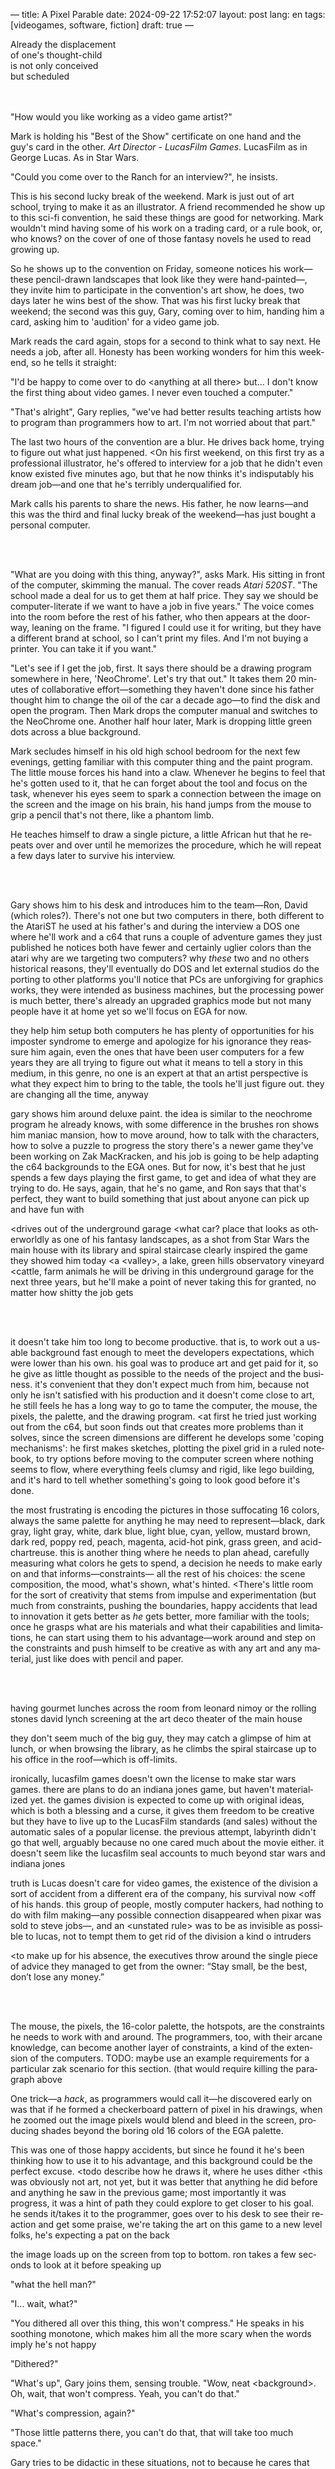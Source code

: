 ---
title: A Pixel Parable
date: 2024-09-22 17:52:07
layout: post
lang: en
tags: [videogames, software, fiction]
draft: true
---
#+OPTIONS: toc:nil num:nil
#+LANGUAGE: en

#+begin_verse
Already the displacement
of one's thought-child
is not only conceived
but scheduled
#+end_verse

#+begin_export html
<br/><br/>
#+end_export

"How would you like working as a video game artist?"

Mark is holding his "Best of the Show" certificate on one hand and the guy's card in the other. /Art Director - LucasFilm Games/. LucasFilm as in George Lucas. As in Star Wars.

"Could you come over to the Ranch for an interview?", he insists.

This is his second lucky break of the weekend. Mark is just out of art school, trying to make it as an illustrator. A friend recommended he show up to this sci-fi convention, he said these things are good for networking. Mark wouldn't mind having some of his work on a trading card, or a rule book, or, who knows? on the cover of one of those fantasy novels he used to read growing up.

So he shows up to the convention on Friday, someone notices his work---these pencil-drawn landscapes that look like they were hand-painted---, they invite him to participate in the convention's art show, he does, two days later he wins best of the show. That was his first lucky break that weekend; the second was this guy, Gary, coming over to him, handing him a card, asking him to 'audition' for a video game job.

Mark reads the card again, stops for a second to think what to say next. He needs a job, after all. Honesty has been working wonders for him this weekend, so he tells it straight:

"I'd be happy to come over to do <anything at all there> but... I don't know the first thing about video games. I never even touched a computer."

"That's alright", Gary replies, "we've had better results teaching artists how to program than programmers how to art. I'm not worried about that part."

The last two hours of the convention are a blur. He drives back home, trying to figure out what just happened. <On his first weekend, on this first try as a professional illustrator, he's offered to interview for a job that he didn't even know existed five minutes ago, but that he now thinks it's indisputably his dream job---and one that he's terribly underqualified for.

Mark calls his parents to share the news. His father, he now learns---and this was the third and final lucky break of the weekend---has just bought a personal computer.

#+begin_export html
<br/><br/>
#+end_export

"What are you doing with this thing, anyway?", asks Mark. His sitting in front of the computer, skimming the manual. The cover reads /Atari 520ST/.
"The school made a deal for us to get them at half price. They say we should be computer-literate if we want to have a job in five years." The voice comes into the room before the rest of his father, who then appears at the doorway, leaning on the frame. "I figured I could use it for writing, but they have a different brand at school, so I can't print my files. And I'm not buying a printer. You can take it if you want."

"Let's see if I get the job, first. It says there should be a drawing program somewhere in here, 'NeoChrome'. Let's try that out." It takes them 20 minutes of collaborative effort---something they haven't done since his father thought him to change the oil of the car a decade ago---to find the disk and open the program. Then Mark drops the computer manual and switches to the NeoChrome one. Another half hour later, Mark is dropping little green dots across a blue background.

Mark secludes himself in his old high school bedroom for the next few evenings, getting familiar with this computer thing and the paint program. The little mouse forces his hand into a claw. Whenever he begins to feel that he's gotten used to it, that he can forget about the tool and focus on the task, whenever his eyes seem to spark a connection between the image on the screen and the image on his brain, his hand jumps from the mouse to grip a pencil that's not there, like a phantom limb.

He teaches himself to draw a single picture, a little African hut that he repeats over and over until he memorizes the procedure, which he will repeat a few days later to survive his interview.

#+begin_export html
<br/><br/>
#+end_export


Gary shows him to his desk and introduces him to the team---Ron, David (which roles?).
There's not one but two computers in there, both different to the AtariST he used at his father's and during the interview
a DOS one where he'll work
and a c64 that runs a couple of adventure games they just published
he notices both have fewer and certainly uglier colors than the atari
why are we targeting two computers? why /these/ two and no others
historical reasons, they'll eventually do DOS and let external studios do the porting to other platforms
you'll notice that PCs are unforgiving for graphics works, they were intended as business machines, but the processing power is much better, there's already an upgraded graphics mode but not many people have it at home yet so we'll focus on EGA for now.

they help him setup both computers
he has plenty of opportunities for his imposter syndrome to emerge and apologize for his ignorance
they reassure him again, even the ones that have been user computers for a few years
they are all trying to figure out what it means to tell a story in this medium, in this genre, no one is an expert at that
an artist perspective is what they expect him to bring to the table, the tools he'll just figure out. they are changing all the time, anyway

gary shows him around deluxe paint. the idea is similar to the neochrome program he already knows, with some difference in the brushes
ron shows him maniac mansion, how to move around, how to talk with the characters, how to solve a puzzle to progress the story
there's a newer game they've been working on Zak MacKracken, and his job is going to be help adapting the c64 backgrounds to the EGA ones. But for now, it's best that he just spends a few days playing the first game, to get and idea of what they are trying to do. He says, again, that he's no game, and Ron says that that's perfect, they want to build something that just about anyone can pick up and have fun with

<drives out of the underground garage
<what car?
place that looks as otherworldly as one of his fantasy landscapes, as a shot from Star Wars
the main house with its library and spiral staircase clearly inspired the game they showed him today
<a <valley>, a lake, green hills
observatory
vineyard
<cattle, farm animals
he will be driving in this underground garage for the next three years, but he'll make a point of never taking this for granted, no matter how shitty the job gets

#+begin_export html
<br/><br/>
#+end_export

# FIXME mention hotsopts, remove definition from below

it doesn't take him too long to become productive. that is, to work out a usable background fast enough to meet the developers expectations, which were lower than his own.
his goal was to produce art and get paid for it, so he give as little thought as possible to the needs of the project and the business.
it's convenient that they don't expect much from him, because not only he isn't satisfied with his production and it doesn't come close to art, he still feels he has a long way to go to tame the computer, the mouse, the pixels, the palette, and the drawing program.
<at first he tried just working out from the c64, but soon finds out that creates more problems than it solves, since the screen dimensions are different
he develops some 'coping mechanisms': he first makes sketches, plotting the pixel grid in a ruled notebook, to try options before moving to the computer screen where nothing seems to flow, where everything feels clumsy and rigid, like lego building, and it's hard to tell whether something's going to look good before it's done.

the most frustrating is encoding the pictures in those suffocating 16 colors, always the same palette for anything he may need to represent---black, dark gray, light gray, white, dark blue, light blue, cyan, yellow, mustard brown, dark red, poppy red, peach, magenta, acid-hot pink, grass green, and acid-chartreuse.
this is another thing where he needs to plan ahead, carefully measuring what colors he gets to spend, a decision he needs to make early on and that informs---constraints--- all the rest of his choices: the scene composition, the mood, what's shown, what's hinted.
<There's little room for the sort of creativity that stems from impulse and experimentation (but much from constraints, pushing the boundaries, happy accidents that lead to innovation
it gets better as /he/ gets better, more familiar with the tools; once he grasps what are his materials and what their capabilities and limitations, he can start using them to his advantage---work around and step on the constraints and push himself to be creative as with any art and any material, just like does with pencil and paper.

#+begin_export html
<br/><br/>
#+end_export

having gourmet lunches across the room from leonard nimoy or the rolling stones
david lynch screening at the art deco theater of the main house

they don't seem much of the big guy, they may catch a glimpse of him at lunch, or when browsing the library, as he climbs the spiral staircase up to his office in the roof---which is off-limits.

ironically, lucasfilm games doesn't own the license to make star wars games.
there are plans to do an indiana jones game, but haven't materialized yet.
the games division is expected to come up with original ideas, which is both a blessing and a curse,
it gives them freedom to be creative but they have to live up to the LucasFilm standards (and sales) without the automatic sales of a popular license.
the previous attempt, labyrinth didn't go that well, arguably because no one cared much about the movie either.
it doesn't seem like the lucasfilm seal accounts to much beyond star wars and indiana jones

truth is Lucas doesn't care for video games, the existence of the division a sort of accident from a different era of the company, his survival now <off of his hands.
this group of people, mostly computer hackers, had nothing to do with film making---any possible connection disappeared when pixar was sold to steve jobs---, and an <unstated rule> was to be as invisible as possible to lucas, not to tempt them to get rid of the division
a kind o intruders

<to make up for his absence, the executives throw around the single piece of advice they managed to get from the owner: “Stay small, be the best, don’t lose any money.”

#+begin_export html
<br/><br/>
#+end_export

The mouse, the pixels, the 16-color palette, the hotspots, are the constraints he needs to work with and around. The programmers, too, with their arcane knowledge, can become another layer of constraints, a kind of the extension of the computers.
TODO: maybe use an example requirements for a particular zak scenario for this section. (that would require killing the paragraph above

One trick---a /hack/, as programmers would call it---he discovered early on was that if he formed a checkerboard pattern of pixel in his drawings, when he zoomed out the image pixels would blend and bleed in the screen, producing shades beyond the boring old 16 colors of the EGA palette.

This was one of those happy accidents, but since he found it he's been thinking how to use it to his advantage, and this background could be the perfect excuse.
<todo describe how he draws it, where he uses dither
<this was obviously not art, not yet, but it was better that anything he did before and anything he saw in the previous game; most importantly it was progress, it was a hint of path they could explore to get closer to his goal.
he sends it/takes it to the programmer, goes over to his desk to see their reaction and get some praise, we're taking the art on this game to a new level folks, he's expecting a pat on the back

the image loads up on the screen from top to bottom. ron takes a few seconds to look at it before speaking up

# FIXME dont throw dithering as it's an already known term

"what the hell man?"

"I... wait, what?"

"You dithered all over this thing, this won't compress." He speaks in his soothing monotone, which makes him all the more scary when the words imply he's not happy

"Dithered?"

"What's up", Gary joins them, sensing trouble. "Wow, neat <background>. Oh, wait, that won't compress. Yeah, you can't do that."

"What's compression, again?"

"Those little patterns there, you can't do that, that will take too much space."

Gary tries to be didactic in these situations, not to because he cares that Mark learns about the computer internals but because he wants to make sure Marks gets they have good reasons to clip his wings. Gary proceeds to explain that the image data is run through a compression algorithm so it takes up less storage in the disk. The idea is that instead of storing the colors pixel by pixel, they store how many times the current color needs to be repeated; the more same-color segments the image has, the fewer space it will take in disk. His little checkerboard technique---which they called /dithering/---completely breaks this idea, possibly making the compressed image take /even more/ space than the original. Dithered backgrounds would double or triple the required disk space, which would double the amount of disks required to ship the game, which would double production costs, which would double the game's price tag, which would surely get them all fired.

# FIXME: maybe too explanatory
Those damn computer. It's like they come with a set of unwritten instructions that everyone knows about but him. He's almost 6 months into the job and still can't tell when he's doing it right. How is he supposed to /be the best/ without /don't lose any money/ getting in the way?

"Try again with solid colors, please." Gary pats him on the back. "That was some background, though, huh?"


#+begin_export html
<br/><br/>
#+end_export

<veterans had warned him there was going to be crunch when they got closer to the
<here's the thing about deadlines: everybody knows we won't hit the first one or two deadlines, and that's ok, but everyone accept that you'll just crunch those final months
mark defaulted to a belligerent attitude towards authority and thus was, in principle, against overtime and having to meet executive demands and meet deadlines
but, also, he didn't really mind the effort.
he never once lost sight that
he was getting paid to be an artist---even though he didn't felt these computer drawings were there yet---
he was paid handsomely, more than every
he was having fun, he respected his teammates,
he was working at geek disneyland,

he was already used to working late, in the quite months they would take long lunches or hikes through the hills or they would toss a softball around in the field out back, so they ended up working late to make up for the time
most of the people on the team was in their early twenties so they didn't have anywhere better to be anyway

so as the project deadlines arrived, they just kept working late, only skipping the long breaks during the day.

weekends at the ranch, though, were off-limits. they would let him take his computer back home on fridays to work during the weekend
he figured his bodily reaction to screen time was somehow connected with sleep deprivation. at first, pulling 6 or 8 straight hours in front of the computer seemed to burn him out, but after 10 or 12 he didn't really cared, he just kept going until he literally felt asleep on the keyboard

during this periods he got used to taking breaks from the works without getting away from the computer. he always kept one or two personal illustrations on the side, where he <got off> from all the restrictions that the game backgrounds imposed on him
he would use dithering, and colors otherwise reserved for sprite characters, and unconventional image dimensions

protest dither image,
this was... art. and now hi was annoyed that he couldn't put stuff like this in the game. he set it as a screensaver in his computer to send a passive-aggressive message, a kind of protest---against no one in particular, no one in his team, anyway. Ge was protesting Turing and Von Neumann and George Lucas and Ronald Reagan, for making it so damn hard to make art for a living.

takes a long lunch, when he gets back to his desk the divsion director and gilbert are discussing, why exactly doesn't dither compress? can't we do anything about this? art like this in our games would be a game changer, the differential people came expect from our films, now in the computer.

# TODO: maybe some compression technical details

a few week later he was informed that dithering was now supported. he realizes the programmers too have their own set of constraints, their own challenging puzzles they need to resolve to get some creative output from these machines

the division head told him they would double down on dithering for the look and feel of the next game, that he would be lead artist for it. your <stock> just went up.


#+begin_export html
<br/><br/>
#+end_export

for all that Lucas didn't care for games, Spielberg was obsessed with them
and he took any chance he had when working in the Ranch to visit the office and see what the games folks where up to.
he said they were doing a kind of animated, interactive movies and that it was just a matter of time for our work to converge with his
game designers would get weekend calls for hints at tackling puzzles

everyone assumed that it was a matter of time for him to be involved in one of the next games
and they started to see more of him when they greenlit a couple of games based on the upcoming /Last Crusade/ film
the devs got a copy of the script and there were some screenings at the main house
some of the folks even got to visit the set
purcell came back with a whip for "research purposes", which they incorporated to their afternoon sporting activities

mark was suspicious of IP games, he prefferred originals,
one thing were the constraints imposed by the tech, but ip games were like a huge requirements list handed by executives
it was obvious that once the star wars license embargo was lift off, it would take a hell of an effort to prevent the suits to send all hands to milk chewbacca

#+begin_export html
<br/><br/>
#+end_export

“Stay small, be the best, don’t lose any money.”

the only part of this that affected him, Mark thought, was /be the best/, and that was how he intended to operate anyway, he didn't need a manager to tell him. he left to the suits, though, to figure out how his work and that of his teammates was supposed to be connected to the money making.

he assumed things went well enough, as projects were still lined up, now they were doing two adventures in parallel
by all appearences they were getting bigger, new artists coming in, and mark had to help onboard them
they actually did two games in parallel now, and new people were coming in

it was a good thing that he didn't get assigned to this indy game.
they made him lead bg artist for another project, that would be all ferrari style, doubling down on his dithered style

this time around he doesn't just adapt someone else's rooms, he gets to design them by himself

other than compression, the scumm engine now could scale the character sprites to represent different distances, this meant that he could move away from the horizontal axis and add perspective to his scenes


# todo: read about loom

maybe: onboarding new artist scene?
still dont like computers but dpaint is his domain
wants to show how he does thing, but not be prescriptive, letting the artist figure out his own style

#+begin_export html
<br/><br/>
#+end_export
<monkey project
ron had been circling this memo on game design around the office, why our games suck
he could sense this was his attempt at putting those ideas to practice
it was mostly a game design thing, it didn't affect the graphics, didn't directly affect him, but it was Ron's side of /be the best/ and Mark just felt he should follow suit and apply everything he'd been learning so far and push it to the next level
<besides, everyone does everything

They invite him to join the brainstorming sessions, they ask for his input on design decisions, his water cooler jokes make it to the dialog of the game. They give him freedom to figure out the game backgrounds, handing him a short list of requirements for each one---items and doors that will be necessary for the gameplay of the scene, what they call /hotspots/---and as long as he meets them he can do whatever he wants.

<something special about this new team and this new game
they were having so much fun with this one, and that stimulated them to try harder and do better, that surely had to show in the final thing

#+begin_export html
<br/><br/>
#+end_export

things start to change around while they are finishing monkey island, he was just to busy to pay attention

- receives an internal email about the rebrand
  - TODO: what's the technical org change?
- the mail also mentions something everybody knows about, like there was a "writing on the wall"/sword of damocles hanging in the office wall: the star wars embargo lift. most people loved star wars and couldn't be more excited about getting their hands on their property for a videogame. mark also loved the movie, but he struggled not to see that date as a death sentence for the creativity of the studio

a few weeks ago everyone got new vga computers, his is still boxed in his desk, he didn't have the time to set it up and he wasn't going to use it for monkey anyway, the vga port is another project and he won't be involved in that one

- todo: lookup specs. what will we do with all of this power?
- todo: unpacking and setting up scene
- at first it felt like his independence day, finally free from that EGA cage.
  - but soon he felt he wasn't sure what he was doing anymore, the palette choices weren't as relevant anymore, so he had to rethink his whole process
  - these new computers were like a career reset for him
- he could see some of the new folks, don't even remember their names, working on VGA ports for their old games, some "upgrading" his loom and monkey island backgrounds.
  - the results were more colorful, yes, but also less vivid, they lacked the personal style, the touch of the artist, that was lost in translation.
  - each pixel on his dithered patterns was loaded with his intent, now dpaint did most of the thinking through a generic color gradient

    #+begin_export html
  <br/><br/>
  #+end_export

- for his first lucas arts game he got assigned a new Indiana Jones adventure
# TODO research this project
- the cool kids went on to work on the monkey island sequel
- now they were doing hand painted backgrounds, then scanned in photoshop on a Mac and moved to dpaint for cleaning up
  - it was funny that 3 years ago this would've made life much easier to old mark, it would kept most of his work in illustrator land and much less in computer land
  - but now it meant that a lot of he had to learn, a lot of the craft he acquired, was now irrelevant
  - he went from industry expert on to just another illustrator, not a particularly good, young or productive one .
  - the originals by peter chan were gorgeous but the results in the screen were filled with random noise, it would take time to figure out a polished look for the new technique
- discussed with someone
  - it finally felt like we got a hang of this thing in monkey island, that we could push it beyond its limits, but now is like we need to start over
  - "a technology is always at its best right before it's obsolete, man"
  - who said that? I don't know but he's right
- that made total sense to him, he could easily see the pattern: they'll always be cornered by new developments, always chasing after the new hot thing
  - after scanners it would be compact discs or rgb color or those three dimentional things they were developing over at the ILM <basement/freezer?> or over at pixar
  - more colors, more space, more processing power but also more complexity, more time to get familiar and competent with the tool, let alone creative or innovative.
    - it would take them more time to find the boundaries of the tech and thus longer to squeeze some art out of them,
    - and they'll obviously lack that time, it won't be long before the next computer generation arrives

#+begin_export html
<br/><br/>
#+end_export

- last day at skywalker ranch packing his box into the car
- box had: Indy and Chewbacca action figures, a Sam & Max comic book, his sketch books, the dpaint manual he hadn't read in ages---by now he could have written his own, a much better one---, a weird set of pencils he hand picked to aproximate the 16 EGA colors, he might as well toss those <actually toss them instead of thinking>.
- the computer was already in the trunk of his car.
  - he was used to take it home on weekends, and he preferred to bring it himself on monday as an excuse to pick his cubicle
- it was a typical corporate move to rebrand to lucas "arts" in the name just as they move it out from the ranch to a <cubliced> office plan over at san raphael,
- lined up a bunch of generic star wars projects, they started bringing in more people, boring technicians, no more rebels, just stormtroopers
- maybe should do like purcell, and just freelance and do his own thing, work for other companies, maybe go back to traditional illustration
- he knew it didn't get better than making adventure games at skywalker ranch, that he wouldn't find what he had there anywhere else, much less as a freelance artist
- but he also knew he wouldn't get it here either, lucasfilm was gone, replaced by lucas arts, no more ranch, the magic/halcyon days were over / the dream/fantasy was over
- he ran out of lucky breaks
- drive out, evoke his first day

*** Sources (TODO: review)
- The Art of point & click
- mixnmojo #4 https://mixnmojo.com/features/sitefeatures/LucasArts-Secret-History-4-Loom/5
- mixnmojo #5 https://mixnmojo.com/features/sitefeatures/LucasArts-Secret-History-The-Secret-of-Monkey-Island/7
- The Making of Monkey Island - Behind The Scenes https://youtu.be/ri4_3P2Oh14?feature=shared
- The Effect of CRTs on Pixel Art https://datagubbe.se/crt/
- The tar pit
- Day of the Tentacle Remastered (developer commentary)
- Lucasfilm EGA adventures https://www.superrune.com/tutorials/lucasfilm_ega.php
- https://mixnmojo.com/features/sitefeatures/Monkey-Island-From-EGA-to-VGA/
- https://scientificgamer.com/lucasarts-time-machine-the-secret-of-monkey-island/
- antiquarian
  - new force scumm
  - loom
  - monkey island
  - fate of atlantis
- https://web.archive.org/web/20030503162101fw_/http://lucasfans.mixnmojo.com/features/interview_stevepurcell_2.html
- https://www.arcadeattack.co.uk/brian-moriarty/
- https://grumpygamer.com/guybrush_fact_fiction

*** chunks :noexport:

#+begin_quote
I feel the stage sets we rendered as best we could for those earlier games conveyed all sorts of personal artistic style and evocative atmosphere, while most of the 3d game environments that came after them seemed almost universally airless, lightless, and rendered in such a uniform 'algorithmic' art style.

I think we lost things---important things--- whenever accelerating technological fixes and agendas overtook, and to some extent eclipsed, human creative navigation and intent.
#+end_quote

#+begin_quote
had chosen to center his film-making operation in Northern rather than Southern California, much closer to Silicon Valley than to Hollywood.

Lucasfilm, the owner of Star Wars, had a games division that wasn’t allowed to make Star Wars games

“We’re trying to produce an experience that’s like being part of a film, rather than just being part of a game.
#+end_quote

#+begin_quote
he Games Group got moved from their nondescript offices in San Rafael to nearby Skywalker Ranch, the “filmmaker’s retreat” at the very heart of George Lucas’s empire. They were housed in an ornate structure of Victorian brick called the Stable House, with crackling fireplaces in almost every room. Later, old-timers would tell newcomers stories of the Games Group’s time at Skywalker Ranch, which would last for just a few years, like legends from before the Fall: catching a sneak preview of a new David Lynch film in the company of Lynch himself in the Ranch’s beautiful 300-seat art-deco theater; hanging out on a regular basis with Steven Spielberg, who wanted to play everything the Games Group had in development every time he stopped by, sometimes for hours at a stretch; playing softball on the Ranch’s gorgeously manicured field with rock star Huey Lewis; hiking up to the observatory after a long day at the office to do another sort of stargazing; eating gourmet lunches every day at the Ranch’s restaurant for $5 a pop.

providing production services to the film industry (Industrial Light and Magic, Skywalker Sound) and making mass-market entertainments. The old Computer Graphics Group that had awkwardly spawned the Games Group still hadn’t really proved themselves to belong in the former category, while the Games Group, at least if you squinted just right, pretty much did belong in the latter. Thus, while the Games Group got to remain at Lucasfilm, the Graphics Group in February of 1986 was spun off to a collection of investors that included many of their own current personnel as well as, as ringmaster of the whole proceeding, Steve Jobs

Soon the old Games Group represented the only significant hacker presence left at Lucasfilm. It was during this period of colossal change that George Lucas took rare personal notice of Games for long enough to deliver his most oft-quoted piece of advice to Steve Arnold: “Stay small, be the best, don’t lose any money.” This commandment has often been taken to represent a sort of creative carte blanche for Arnold and his charges. Taken in the context in which it was uttered, however, it’s probably better seen as a warning. The Games Group was free to continue to trade on the Lucasfilm name and enjoy their gourmet lunches at the company cafeteria, but they’d have to start paying their own way from here on. Should they fail at that, their rope would not be a long one, for Lucas had little personal investment in their work.

 Driving much of the design was a philosophy that adventure games should be friendlier, less tedious, and much less deadly than was the norm from competitors like Sierra.

the big neo-Victorian “Main House” at Skywalker Ranch. The spiral staircase inside the library in Maniac Mansion is lifted straight from the “filmmaker’s research library” in the Main House.
#+end_quote

#+begin_quote
We believe that you buy games to be entertained, not to be whacked over the head every time you make a mistake. So we don’t bring the game to a screeching halt when you poke your nose into a place you haven’t visited before. In fact, we make it downright difficult to get a character “killed.”

 Each of the guilds of craftspeople which Bobbin visits over the course of the game is marked by its own color scheme: the striking emerald of the Guild of Glassmakers, the softer pastoral greens of the Guild of Shepherds, the Stygian reds of the Guild of Blacksmiths, and of course the lovely, saturated blues and purples of Bobbin’s own Guild of Weavers.
#+end_quote

#+begin_quote
a mandate came down from Lucasfilm Games’s parent company’s management: they wanted an adventure game to go with the upcoming film Indiana Jones and the Last Crusade. Such a mandate was unusual for the privileged little artists’ enclave that still was Lucasfilm Games at this time,

  Some start using it as a defense mechanism only after being slapped in the face by the game a few times, the rest just stop playing.

   major corporate reorganization was in progress at Lucasfilm, which saw the games division given far more resources — their personnel roll grew from about 25 to more than 100 between 1989 and 1991 — but also given much closer supervision. They would now be expected to justify each of their projects to the accountants. This transformation of Lucasfilm Games from sideline to major profit center was by no means viewed as a comprehensively bad thing by everyone working inside the games division — it did after all lead to them finally being let loose on the Star Wars intellectual property, something they’d been wishing for for years — but it would change the character of the place and the games that came from it forever.
#+end_quote

#+begin_quote
This committee approach to the game’s design is typical of the workaday nature of the project as a whole. The designers were given a copy of the movie’s shooting script, and were expected not to deviate too much from it. Ron Gilbert, a comedy writer by disposition and talent, found the need to play it relatively straight particularly frustrating, but it seems safe to say that all of the designers’ creative instincts were somewhat hemmed in by the project’s fixed rules.

if you’ve seen the movie — and it seemed safe to assume that just about everybody who played the game had seen the movie — what’s the point in walking through the same story again in game form? The

Those changing circumstances would prove a not-unmixed blessing for them, forcing them to move out of the rustic environs of Skywalker Ranch and shed much of the personality of a quirky artists’ collective for that of a more hard-nosed media enterprise. On the other hand, at least they’d finally get to make Star Wars games…
#+end_quote

*** research :noexport:

**** DONE digital lucas arts 1, 2, 3
CLOSED: [2024-09-28 Sat 15:32]
**** DONE digital loom
CLOSED: [2024-09-28 Sat 15:32]
**** DONE digital monkey
CLOSED: [2024-09-28 Sat 15:32]
**** DONE digital indiana
CLOSED: [2024-09-28 Sat 17:54]
**** TODO research details about the ranch
eg landscape, garage. wikipedia mostly

https://www.architecturaldigest.com/story/george-lucas-skywalker-ranch-tour
- https://www.skysound.com/ranch/
**** TODO p&c david fox
**** TODO p&c gary winnick
**** TODO p&c ron gilbert
**** TODO p&c noah falstein
**** TODO p&c brian moriarty
**** TODO review the adventurer issues
https://archive.org/details/lucasarts-the-adventurer--magazine-complete/The%20Adventurer%2C%20Issue%20No.%2003%20Fall%201991/page/n1/mode/2up
https://archive.org/details/lucasarts-the-adventurer--magazine-complete/The%20Adventurer%2C%20Issue%20No.%2002%20Spring%201991/page/n3/mode/2up
https://archive.org/details/lucasarts-the-adventurer--magazine-complete/The%20Adventurer%2C%20Issue%20No.%2001%20Fall%201990/page/n1/mode/2up

**** TODO lookup steve purcell interviews
**** TODO richard rouse loom
**** TODO experiment with atari st + neochrome
**** TODO experiment with dpaint
**** TODO maybe too with c64? try c64 maniac mansion?
